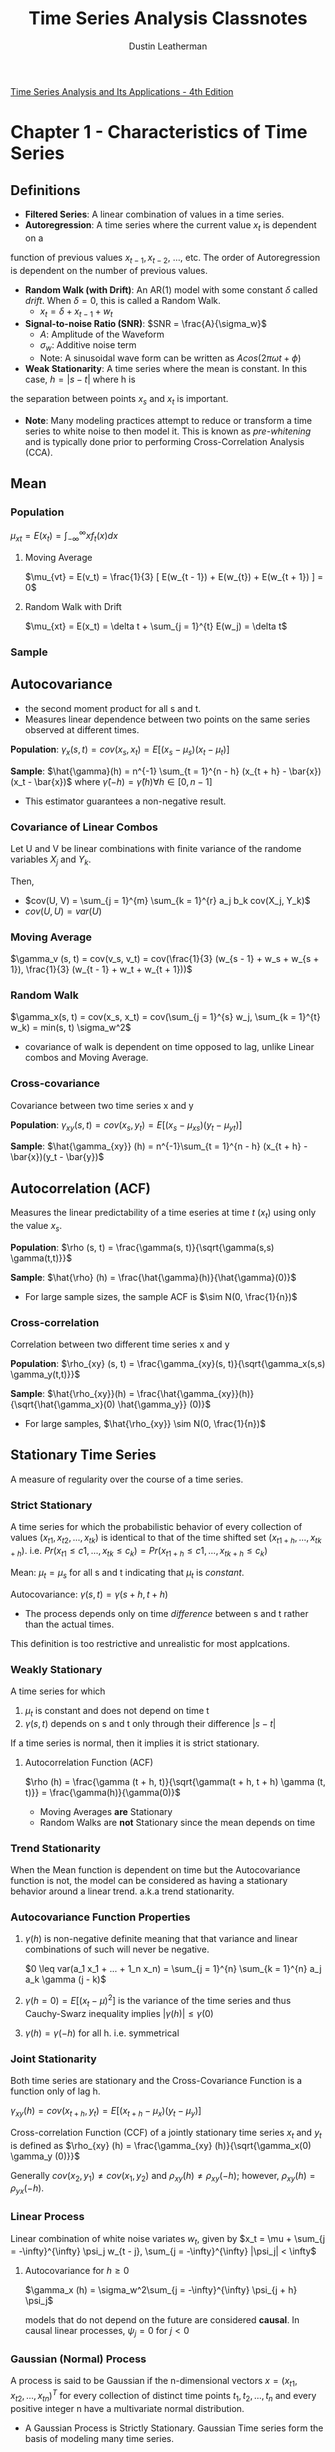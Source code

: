 #+TITLE:     Time Series Analysis Classnotes
#+AUTHOR:    Dustin Leatherman

[[https://www.stat.pitt.edu/stoffer/tsa4/tsa4.pdf][Time Series Analysis and Its Applications - 4th Edition]]

* Chapter 1 - Characteristics of Time Series
** Definitions
- *Filtered Series*: A linear combination of values in a time series.
- *Autoregression*: A time series where the current value $x_t$ is dependent on a
function of previous values $x_{t - 1}, x_{t - 2}$, ..., etc. The order of
Autoregression is dependent on the number of previous values.
- *Random Walk (with Drift)*: An AR(1) model with some constant $\delta$ called
  /drift/. When $\delta = 0$, this is called a Random Walk.
  - $x_t = \delta + x_{t - 1} + w_t$
- *Signal-to-noise Ratio (SNR)*: $SNR = \frac{A}{\sigma_w}$
  - $A$: Amplitude of the Waveform
  - $\sigma_w$: Additive noise term
  - Note: A sinusoidal wave form can be written as $A cos(2 \pi \omega t + \phi)$
- *Weak Stationarity*: A time series where the mean is constant. In this case, $h = |s - t|$ where h is
the separation between points $x_s$ and $x_t$ is important.

- *Note*: Many modeling practices attempt to reduce or transform a time series to
 white noise to then model it. This is known as /pre-whitening/ and is typically
 done prior to performing Cross-Correlation Analysis (CCA).
** Mean
*** Population
$\mu_{xt} = E(x_t) = \int_{-\infty}^{\infty} x f_t(x) dx$
**** Moving Average
$\mu_{vt} = E(v_t) = \frac{1}{3} [ E(w_{t - 1}) + E(w_{t}) + E(w_{t + 1}) ] = 0$
**** Random Walk with Drift
$\mu_{xt} = E(x_t) = \delta t + \sum_{j = 1}^{t} E(w_j) = \delta t$
*** Sample

\begin{equation}
\begin{split}
\bar{x} = & \frac{1}{n} \sum_{t = 1}^{n} x_t\\
var(\bar{x}) = & \frac{1}{n^2} cov(\sum_{t = 1}^{n} x_t, \sum_{s = 1}^{n} x_s)\\
= & \frac{1}{n}\sum_{h = -n}^{n} (1 - \frac{|h|}{n}) \gamma_x (h)
\end{split}
\end{equation}

** Autocovariance
- the second moment product for all s and t.
- Measures linear dependence between two points on the same series observed at
  different times.

*Population*: $\gamma_x(s, t) = cov(x_s, x_t) = E[(x_s - \mu_s)(x_t -
\mu_t)]$

*Sample*: $\hat{\gamma}(h) = n^{-1} \sum_{t = 1}^{n - h} (x_{t + h} -
\bar{x})(x_t - \bar{x})$ where $\hat{\gamma}(-h) = \hat{\gamma}(h) \forall h \in
[0, n - 1]$
- This estimator guarantees a non-negative result.
 
*** Covariance of Linear Combos
Let U and V be linear combinations with finite variance of the randome variables
$X_j$ and $Y_k$.

\begin{equation}
\begin{split}
U = & \sum_{j = 1}^{m} a_j X_j\\
V = & \sum_{k = 1}^{r} b_k Y-k
\end{split}
\end{equation}

Then,

- $cov(U, V) = \sum_{j = 1}^{m} \sum_{k = 1}^{r} a_j b_k cov(X_j, Y_k)$
- $cov(U, U) = var(U)$
 
*** Moving Average
$\gamma_v (s, t) = cov(v_s, v_t) = cov(\frac{1}{3} (w_{s - 1} + w_s + w_{s +
1}), \frac{1}{3} (w_{t - 1} + w_t + w_{t + 1}))$

\begin{equation}
\begin{split}
\gamma_v (s, t) =\begin{cases}
\frac{3}{9} \sigma_w^2 & s = t\\
\frac{2}{9} \sigma_w^2 & |s - t| = 1\\
\frac{1}{9} \sigma_w^2 & |s - t| = 2\\
0 & |s - t| > 2
\end{cases}
\end{split}
\end{equation}

*** Random Walk

$\gamma_x(s, t) = cov(x_s, x_t) = cov(\sum_{j = 1}^{s} w_j, \sum_{k = 1}^{t}
w_k) = min(s, t) \sigma_w^2$
- covariance of walk is dependent on time opposed to lag, unlike Linear combos
  and Moving Average.
 
*** Cross-covariance
Covariance between two time series x and y

*Population*: $\gamma_{xy}(s, t) = cov(x_s, y_t) = E[(x_s - \mu_{xs})(y_t -
\mu_{yt})]$

*Sample*: $\hat{\gamma_{xy}} (h) = n^{-1}\sum_{t = 1}^{n - h} (x_{t + h} -
\bar{x})(y_t - \bar{y})$
** Autocorrelation (ACF)

Measures the linear predictability of a time eseries at time $t$ ($x_t$) using
only the value $x_s$.

*Population*: $\rho (s, t) = \frac{\gamma(s, t)}{\sqrt{\gamma(s,s)
\gamma(t,t)}}$

*Sample*: $\hat{\rho} (h) = \frac{\hat{\gamma}(h)}{\hat{\gamma}(0)}$
  - For large sample sizes, the sample ACF is $\sim N(0, \frac{1}{n})$
*** Cross-correlation

Correlation between two different time series x and y

*Population*: $\rho_{xy} (s, t) = \frac{\gamma_{xy}(s, t)}{\sqrt{\gamma_x(s,s)
  \gamma_y(t,t)}}$

*Sample*: $\hat{\rho_{xy}}(h) = \frac{\hat{\gamma_{xy}}(h)}{\sqrt{\hat{\gamma_x}(0) \hat{\gamma_y}} (0)}$
 - For large samples, $\hat{\rho_{xy}} \sim N(0, \frac{1}{n})$

** Stationary Time Series

A measure of regularity over the course of a time series.

*** Strict Stationary
A time series for which the probabilistic behavior of every collection of values
$(x_{t1}, x_{t2}, ..., x_{tk})$ is identical to that of the time shifted set
$(x_{t1 + h}, ..., x_{tk + h})$. i.e. $Pr(x_{t1} \leq c1, ..., x_{tk} \leq c_k)
= Pr(x_{t1 + h} \leq c1, ..., x_{tk + h} \leq c_k)$

Mean: $\mu_t = \mu_s$ for all s and t indicating that $\mu_t$ is /constant/.

Autocovariance: $\gamma(s, t) = \gamma (s + h, t + h)$
- The process depends only on time /difference/ between s and t rather than the
  actual times.

This definition is too restrictive and unrealistic for most applcations.

*** Weakly Stationary
A time series for which
1. $\mu_t$ is constant and does not depend on time t
2. $\gamma(s, t)$ depends on s and t only through their difference $|s - t|$

If a time series is normal, then it implies it is strict stationary.

**** Autocorrelation Function (ACF)
$\rho (h) = \frac{\gamma (t + h, t)}{\sqrt{\gamma(t + h, t + h) \gamma (t, t)}}
= \frac{\gamma(h)}{\gamma(0)}$

- Moving Averages *are* Stationary
- Random Walks are *not* Stationary since the mean depends on time
*** Trend Stationarity

When the Mean function is dependent on time but the Autocovariance function is not, the model can be considered as having a stationary behavior around a linear
trend. a.k.a trend stationarity.

*** Autocovariance Function Properties
1. $\gamma (h)$ is non-negative definite meaning that that variance and linear
   combinations of such will never be negative.

   $0 \leq var(a_1 x_1 + ... + 1_n x_n) = \sum_{j = 1}^{n} \sum_{k = 1}^{n} a_j
   a_k \gamma (j - k)$
2. $\gamma(h = 0) = E[(x_t - \mu)^2]$ is the variance of the time series and
   thus Cauchy-Swarz inequality implies $|\gamma(h)| \leq \gamma(0)$
3. $\gamma(h) = \gamma(-h)$ for all h. i.e. symmetrical

*** Joint Stationarity

Both time series are stationary and the Cross-Covariance Function is a function
only of lag h.

$\gamma_{xy} (h) = cov(x_{t + h}, y_t) = E[(x_{t + h} - \mu_x)(y_t - \mu_y)]$

Cross-correlation Function (CCF) of a jointly stationary time series $x_t$ and
$y_t$ is defined as $\rho_{xy} (h) = \frac{\gamma_{xy} (h)}{\sqrt{\gamma_x(0)
\gamma_y (0)}}$

Generally $cov(x_2, y_1) \neq cov(x_1, y_2)$ and $\rho_{xy}(h) \neq \rho_{xy}
(-h)$; however, $\rho_{xy}(h) = \rho_{yx} (-h)$.

*** Linear Process

Linear combination of white noise variates $w_t$, given by
$x_t = \mu + \sum_{j = -\infty}^{\infty} \psi_j w_{t - j}, \sum_{j =
-\infty}^{\infty} |\psi_j| < \infty$

**** Autocovariance for $h \geq 0$
$\gamma_x (h) = \sigma_w^2\sum_{j = -\infty}^{\infty} \psi_{j + h} \psi_j$

models that do not depend on the future are considered *causal*. In causal
linear processes, $\psi_j = 0$ for $j < 0$

*** Gaussian (Normal) Process
A process is said to be Gaussian if the n-dimensional vectors $x =
(x_{t1},x_{t2},...,x_{tn})^T$ for every collection of distinct time points $t_1,
t_2, ..., t_n$ and every positive integer n have a multivariate normal distribution.

- A Gaussian Process is Strictly Stationary. Gaussian Time series form the basis
  of modeling many time series.

- *Wold Decomposition*: A stationary non-deterministic time series is a causal
 linear process with $\Sigma \psi_j^2 < \infty$
** Vector Time Series
$\underset{(p \times 1)}{x_t} = (x_{t1}, ..., x_{tp})^T$

*** Mean
**** Population
$\vec{\mu} = E(x_t)$

**** Sample Vector
$\bar{x} = n^{-1} \sum_{t = 1}^{n} x_t$

*** Autocovariance Matrix
**** Population
$\Gamma(h) = E[(x_{t + h} - \mu)(x_t - \mu)^T]$
- $\Gamma(-h) = \Gamma^T(h)$ holds
**** Sample
$\underset{(p \times p)}{\hat{\Gamma}(h)} = n^{-1} \sum_{t = 1}^{n -
 h} (x_{t + h} - \bar{x})(x_t - \bar{x})^T$
- $\hat{\Gamma}(-h) = \hat{\Gamma}^T(h)$ holds
** Multidimensional Series
In cases where a series is indexed by more than time alone, a /multidimensional
process/ can be used. For example, a coordinate may be defined as $(s_1, s_2)$.
Thus, $\underset{(r \times 1)}{s} = (s_1, ..., s_r)^T$ where $s_i$ is the
coordinate of the ith index.

*** Mean

- *Population*: $\mu = E(x_s)$
- *Sample*: $\bar{x} = (S_1 S_2 ... S_r)^{-1} \Sigma_{s1} \Sigma_{s2} ...
 \Sigma_{sr} x_{s1,s2,...,sr}$
*** Autocovariance

- *Population*: $\gamma(h) = E[(x_{s + h} - \mu)(s_x - \mu)]$ with
 multidimensional lag vector h, $h = (h_1, ...,
 h_r)^T$
- *Sample*: $\hat{\gamma}(h) = (S_1 S_2 ... S_r)^{-1} \Sigma_{s1} \Sigma_{s2} ...
 \Sigma_{sr} (x_{s + h} - \bar{x})(x_s - \bar{x})$

*** Autocorrelation
- *Sample*: $\hat{\rho} (h) = \frac{\hat{\gamma} (h)}{\hat{\gamma} (0)}$ with
$\hat{\gamma}$ defined above

*** Variogram
Sampling requirements for multidimensional processes are severe since there must
be some uniformity across values. When observations are irregular in time space,
modifications to the estimators must be made. One such modificaiton is the
variogram.

$2 V_x (h) = var(x_{s + h} - x_s)$

- *Sample Estimator*: $2 \hat{V_x} (h) = \frac{1}{N(h)} \Sigma_s (s_{x + h} - x_s)^2$
  - $N(h)$: Number of points located within h

*Issues*
- negative estimators for the covariance function occur
- Indexing issues?
* Chapter 2 - Time Series Regression and Exploratory Data Analysis
** Exploratory Data Analysis
It is necessary for time series data to be stationary so lags are possible. It
is tough to measure time series if the dependence structure is not regular. At
bare minimum, the autocovariance and mean functions must be stationary for some
period of time.

*** Trend Stationary Models

$x_t = \mu_t + y_t$

- $x_t$: Observations
- $\mu_t$: Trend
- $y_t$: Stationary Process

Strong trends often obscure behavior of the stationary process so detrending is
a good first step.

\begin{equation}
\begin{split}
\hat{y_t} = & x_t - \hat{\mu_t}\\
= & x_t - (\beta_0 + \beta_1 t)
\end{split}
\end{equation}

Using $\hat{\mu_t} = \beta_0 + \beta_1 t$ detrends the data.

*** Differencing

$x_t - x_{t - 1} = (\mu_t + y_t) - (\mu_{t - 1} + y_{t - 1}) = \beta_1 + y_t -
y_{t - 1}$

First Difference Notation: $\nabla x_t = x_t - x_{t - 1}$

**** Backshift
Used to specify a specific difference from a given point in a time series. When
$k < 0$, it becomes a forward-shift operator.

$B^k x_t = x_{t - k}$

A given difference can be represented as: $\nabla^d x_t = (1 - B)^d x_t$

***** Example - Second Difference

$\nabla^2 x_t = (1 - B)^2 x_t = (1 - 2B + B^2) x_t = x_t - 2 x_{t - 1} + x_{t - 2}$

***** Example - Fractional Differencing

$-0.5 < d < 0.5$

$\nabla^{0.5} x_t = (1 - B)^{0.5} x_t$

Typically used for environmental time series in hydrology.
**** Pros
- No parameters estimated in differencing operation
- Not viable when goal is to coerce data to stationarity
**** Cons
- does not yield an estimate of the stationary process $y_t$
- Detrending more viable if trend is fixed

**** Transformations
Just as transformations can fix non-normality, so can they fix non-stationarity.
The Box-Cox family transformations are useful.

\begin{equation}
\begin{split}
y_t = \begin{cases}
(x_t^\lambda - 1) / \lambda & \lambda \neq 0\\
log X_t & \lambda = 0
\end{cases}
\end{split}
\end{equation}

*** Trig Identities to Discover a Signal in Noise

\begin{equation}
\begin{split}
x_t = & A cos( 2 \pi \omega t + \phi) + w_t\\
a cos( 2 \pi \omega t + \phi) = & \beta_1 cos(2 \pi \omega t) + \beta_2 sin(2 \pi \omega t)\\
\beta_1 = & a cos(\phi)\\
\beta_2 = & -a sin(\phi)\\
\omega = 1 / 50\\
x_t = & \beta_1 cos(2 \pi t / 50) + \beta_2 sin(2 \pi t / 50) + w_t
\end{split}
\end{equation}
*** Smoothing
Let a Moving Average be defined as

$m_t = \sum_{j = -k}^{k} a_j x_{t - j}$

where

$a_j = a_{-j} \geq 0, \sum_{j = -k}^{k} a_j = 1$

**** Kernal smoothing

Moving Average smoother that uses a weight function (kernel) to average
observations.

\begin{equation}
\begin{split}
m_t = & \sum_{i = 1}^{n} w_i(t) x_i\\
w_i(t) = & K (\frac{t - i}{b}) / \sum_{j = 1}^{n} K (\frac{t - j}{b})
\end{split}
\end{equation}



where $K(.)$ is a kernel function.

***** Example - Original Kernel Function

$K(z) = \frac{1}{\sqrt(2 \pi)} exp(-z^2 / 2)$

**** Lowess

KNN Regression followed by robust weighted regression to obtain smoothed values.

**** Splines

Given the following:

\begin{equation}
\begin{split}
x_t = & m_t + w_t\\
m_t = & \beta_0 + \beta_1 t + \beta_2 t^2 + \beta_3 t^3\\
t = & 1,...,n
\end{split}
\end{equation}

Let $t$ be divied into $k$ intervals called /knots/. In each interval, fit a
polynomial regression model. The most common is a /cubic spline/ where the Order
is 3 (as $m_t$ is defined).


***** Smoothing Spline

The following is a compromise between the model fit (smoothness) and the data
(no smoothness).

$\sum_{t = 1}^{n} [x_t - m_t]^2 + \lambda \int (m_t'')^2 dt$

$\lambda > 0$ controls the degree of smoothness.

* Chapter 3 - ARIMA Models
** Autoregressive Moving Average (ARMA) Models
*** Autoregressive Models
Autoregressive models are based on the idea that the current value of the
series, $x_t$ can be explained as a function of $p$ past values, $x_{t -
1},x_{t - 2}, ..., x_{t - p}$
where p determines the number of steps in the past needed to forecast the
current value.

*AR(P)*: Autoregressive model of the order P

$x_t = \alpha + \phi_1 x_{t - 1} + \phi_2 x_{t - 2} + ... + \phi_p x_{t - p} + w_t$

$\alpha = \mu(1 - \phi_1 - ... - \phi_p)$
where $x_t$ is stationary, $w_t \sim wn(0, \sigma_w^2)$, and $\phi_1, \phi_2,
...,\phi_p$ are constants ($\phi_p \neq 0$).

This model can be expressed using the *Backshift* operator. This is known as the
autoregressive operator.

\begin{equation}
\begin{split}
\phi(B) x_t = & w_t\\
(1 - \phi_1 B - \phi_2 B^2 - ... - \phi_p B^p)x_t = & w_t
\end{split}
\end{equation}

**** AR(1)
An AR(1) model can be represented as a linear process given by $x_t = \sum_{j =
0}^{\infty} \phi^j w_{t - j}$
assuming $|\phi| < 1$ and $var(x_t) < \infty$

$E(x_t) = \sum_{j = 0}^{\infty} \phi^j E(w_{t - j}) = 0$

$\gamma(h) = cov(x_{t + h}, x_t) = \frac{\sigma_w^2 \phi^h}{1 - \phi^2}$ for $h
\geq 0$

**** Explosive AR Models
When $|\phi| > 1$, the model is considered explosive because it grows without
bound. A stationary model can be obtained by iterating k steps forward producing
the model

$x_t = - \sum_{j = 1}^{\infty} \phi^{-j} w_{t + j}$

This model is future dependent and thus useless. When a process does not depend
on the future, its considered /causal/.

However, explosive models have /causal/ counterparts.

Given

$x_t = \phi x_{t - 1} + w_t$

- $|\phi| > 1$
- $w_t \sim N(0, \sigma_w^2)$
- $E(x_t) = 0$
- $\gamma_x(h) = \frac{\sigma_w^2 \phi^{-2} \phi^{-h}}{1 - \phi^{-2}}$

The causal process is defined by

$y_t = \phi^{-1} y_{t - 1} + v_t$
- $v_t \sim N(0, \sigma_w^2 \phi^{-2})$

$y_t$ is stochastically equal to $x_t$. i.e. all finite distributions of the
processes are the same.

\begin{equation}
\begin{split}
x_t = & 2 x_{t - 1} + w_t\\
\sigma_w^2 = & 1\\
y_t = & \frac{1}{2} y_{t - 1} + v_t\\
\sigma_v^2 = & \frac{1}{4}
\end{split}
\end{equation}

For larger orders of AR models, it is more effective to match coefficients to
find a stationary solution.

\begin{equation}
\begin{split}
\phi(B) x_t = & w_t\\
\phi(B) = & 1 - \phi B\\
|\psi| < & 1\\
x_t = & \sum_{j = 0}^{\infty} \psi_j w_{t - j} = \psi(B) w_t\\
\psi(B) = & \sum_{j = 0}^{\infty} \psi_j B^j\\
\psi_j = & \phi^j
\end{split}
\end{equation}

*** Moving Average Models

MA(q): $x_t = w_t + \theta_1 w_{t - 1} + \theta_2 w_{t - 2} + ... + \theta_q
w_{t - q}$
- $w_t \sim wn(0, \sigma_w^2)$
- $[\theta_1, \theta_q], \theta_1 \neq 0$ are parameters

*Operator Form*
\begin{equation}
\begin{split}
x_t = & \theta(B) w_t\\
\theta(B) = & 1 + \theta_1 B + \theta_2 B^2 + ... + \theta_q B^q
\end{split}
\end{equation}

Unlike the /autoregressive process/, the moving average process is stationary
for any values for parameters $[\theta_1,\theta_q]$

**** MA(1)

Consider $x_t = w_t + \theta w_{t - 1}$ with $E(x_t) = 0$

\begin{equation}
\begin{split}
\gamma(h) = & \begin{cases}
(1 + \theta^2) \sigma_w^2 & h = 0\\
\theta \sigma_w^2 & h = 1\\
0 & h > 1
\end{cases}\\
\rho(h) = &\begin{cases}
\frac{\theta}{(1 + \theta^2)} & h = 1\\
0 & h > 1
\end{cases}
\end{split}
\end{equation}

***** Properties
- $\forall \ \theta \ |\rho(1)| < 0.5$
- $x_t$ and $x_{t - 1}$ correlated but not with $x_{t - 2}, x_{t - 3}, ...$
  This is unlike an AR(1) model where $cor(x_t, x_{t - k}) \neq 0$
**** Invertibility of MA Models
A process with an infinite AR representation is called an /invertible/ process.

Discovering an Invertible Model
1. Reverse roles of $x_t$ and $w_t$
   - $w_t = -\theta w_{t - 1} + x_t$
2. Iterate Backwards k times to get the infinite AR representation of the model
   - $w_t = \sum_{j = 0}^{\infty} (-\theta)^j x_{t - j}$ if $|\theta| < 1$

\begin{equation}
\begin{split}
x_t = & \theta(B) w_t\\
\theta(B) = & 1 + \theta B\\
\pi(B) x_t = & w_t \ \text{when} \ |\theta| < 1\\
\pi(B) = & \theta^{-1}(B)\\
= & \sum_{j = 0}^{\infty} (-\theta)^j B^j
\end{split}
\end{equation}

\begin{equation}
\begin{split}
\theta(z) = & 1 + \theta z \ \text{for} \ |z| \leq 1\\
\pi(z) = & \theta^{-1}(z)\\
= & (1 + \theta z)^{-1}\\
= & \sum_{j = 0}^{\infty} (-\theta)^j z^j\\
\end{split}
\end{equation}


*** Autoregressive Moving Average (ARMA) Models
A time series {$x_t: \ t = 0, \pm 1, \pm 2, ...$} is ARMA(p, q) if it's
/stationary/ and

$x_t = \phi_1 x_{t - 1} + ... + \phi_p x_{t - p} + w_t + \theta_1 w_{t - 1} +
... + \theta_q w_{t - q}$

$\phi_p \neq 0,\ \theta_q \neq 0,\ \sigma_w^2 > 0$

$p$: Autoregressive order
$q$: Moving Average order

When $E(x_t) \neq 0$, $\alpha = \mu(1 - \phi_1 - ... - \phi_p)$

$x_t = \alpha + \phi_1 x_{t - 1} + ... + \phi_p x_{t - p} + w_t + \theta_1 w_{t - 1} +
... + \theta_q w_{t - q}$

Where $w_t \sim wn(0, \sigma_w^2)$

*Operator Form*: $\phi(B) x_t = \theta(B) w_t$

Be aware that this model can become complicated when multiplying both sides by
another operator. This leads to /parameter redundancy/ and can lead to (1) and
over parameterized model and (2) incorrect inferences.

**** Properties
- AR Polynomial: $\phi(z) = 1 - \phi_1 z - ... - \phi_p z^p, \ \phi_p \neq 0$
- MA Polynomial: $\theta(z) = 1 + \theta_1 z + ... + \theta_q z^q, \ \theta_q
  \neq 0$
  - $z$ is a complex number
- $\phi(z)$ and $\theta(z)$ have no common factors
- ARMA(p, q) must be /causal/.

***** Causality
An ARMA(p,q) model is said to be causal if
- it can be written as a one sided linear process.
- if and only if $\phi(z) \neq 0 \ \text{for} \ |z| < 1$

$x_t = \sum_{j = 0}^{\infty} \psi_j w_{t - j} = \psi(B) w_t$
- $\psi(B) = \sum{j = 0}^{\infty} \psi_j B^j$
- $\sum_{j = 0}^{\infty} |\psi_j| < \infty$
- $\psi_0 = 1$

The coefficients can be determined by solving

$\psi(z) = \sum_{j = 0}^{\infty} \psi_j z^j = \frac{\theta(z)}{\phi(z)}, \ |z| \leq
1$

***** Invertibility

An ARMA(p, q) model is said to be invertible if the time series can be written
as

$\pi(B) x_t = \sum_{j = 0}^{\infty} \pi_j x_{t - j} = w_t$
- $\pi(B) = \sum_{j = 0}^{\infty} \pi_j B^j$
- $\sum_{j = 0}^{\infty} |\pi_j| < \infty$
- $\pi_0 = 1$

Also if and only if $\theta(z) \neq 0 \ \text{for} \ |z| < 1$

The coefficients can be determined by solving

$\pi(z) = \sum_{j = 0}^{\infty} \pi_j z^j = \frac{\phi(z)}{\theta(z)}, \ |z|
\leq 1$
** Difference Equations

Let the sequence of numbers $u_0, u_1,...$ be defined assess
$u_n - \alpha u_{n - 1} = 0, \ \alpha \neq 0, \ n = 1,2,...$

ARMA and ACFs *are* Difference Equations.

*** Homogeneous Difference Equation (1)
$u_n - \alpha u_{n - 1} = 0$

*Solution*: $u_n = \alpha u_{n- 1} = \alpha^n u_0$

*Operator Notation*: $(1 - \alpha B) u_n = 0$

*Polynomial*: $\alpha(z) = 1 - \alpha z$
*** Homogeneous Difference Equation (2)
$u_n - \alpha_1 u_{n - 1} - \alpha_2 u_{n - 2} = 0, \ \alpha_2 \neq 0, \ n =
2,3,...$

*Solution*
- $u_n = c_1 z_1^{-n} + c_2 z_2^{-n}$ when $z_1 \neq z_2$
- $u_n = z_0^{-n}(c_1 + c_2n)$

*Polynomial*: $\alpha(z) = 1 - \alpha_1 z - \alpha_2 z^2$
** Autocorrelation and Partial Autocorrelation

Partial Autocorrelation is the marginal effect of a given lag on a comparison
point. The linear effect of values between the two points are removed.

$\phi_{11} = corr(x_{t + 1}, x_t) = \rho(1)$

and

$\phi_{hh} = corr(x_{t + h} - \hat{x_{t + h}}, x_t - \hat{x_t}),\ h \geq 2$

** Forecasting

*Goal*: Predict future values of a time series, $x_{n + m}, \ m = 1,2,...$

$x_3^2$ is a one-step ahead of $x_3$ given $x_1, \ x_2$

*** Best Linear Predictors (BLP)
Linear predictors of the following form that minimize square prediction error.

$x_{n + m}^n = \alpha_0 + \sum_{k = 1}^{n} \alpha_k x_k$ where $\alpha_0,
\alpha_1, ..., \alpha_n$ are real numbers.


$E[(x_{n + m} - x_{n + m}^n) x_k] = 0, \ k = [0:n], \ x_0 = 1$

The final form of the BLP is: $x_{n + m}^n = \mu + \sum_{k = 1}^{n} \alpha_k
(x_k - \mu)$

The equations within the aforementioned expectation are called /prediction
equations/. They can be written in matrix notation: $\Gamma_n \phi_n =
\gamma_n$.
- $\underset{(n \times n)}{\Gamma_n} = (\gamma(k - j))_{j,k = 1}^n$
- $\phi_n = \Gamma_n^{-1} \gamma_n$

mean square one-step-ahead prediction error: $P_{n + 1}^n = E(x_{n + 1} - x_{n +
1}^n)^2 = \gamma(0) - \gamma_n^T \Gamma_n^{-1} \gamma_n$

*** M-step-ahead Predictor

$x_{n + m}^n = \phi_{n1}^{(m)} x_n + \phi_{n2}^{(m)} x_{n - 1} + ... +
\phi_{nn}^{(m)} x_1$

*Matrix Notation*: $\Gamma_n \phi_n^{(m)} = \gamma_n^{(m)}$

$P_{n + m}^n = E(x_{n + m} - x_{n + m}^n)^2 = \gamma(0) - \gamma_n^{(m) T}
\Gamma_n^{-1} \gamma_n^{(m)}$

*** Truncated Predictors

When dealing with an infinite time series, not all data for all points in time
will be present so a /truncated predictor/ would be used.

For ARMA(p, q) models, the truncated predictors for m = 1,2,... are

$x_{n + m}^n = \phi_1 x_{n + m - 1}^n + ... + \phi_p x_{n + m - p}^n + \theta_1
w_{n + m - 1}^n + ... + \theta_q w_{n + m - q}^n$

*** Backcasting
Predicting $x_{1 - m}$ for $m = 1,2,...$ based on the data $[x_1, x_n]$

$x_{1 - m}^n = \sum_{j = 1}^{n} \alpha_j x_j$

** Estimatation

Goal is to estimate $[\phi_1, \phi_p]$ and $\theta_1, \theta_q$ and $\sigma_w^2$
for an ARMA model.

*** Method of Moments Estimators
Equate sample moments to population moments and solve for parameters in terms of
sample moments. Hit or miss in terms of estimators

Good for AR(p) models: $x_t = \phi_1 x_{t - 1} + ... + \phi_p x_{t - p} + w_t$
**** Yule-Walker Estimators (AR(p) Models)

Approx. Gaussian for large sample sizes for AR(p) models ($N(0, \sigma_w^2
\Gamma_p^{-1})$).
- Best for AR(p) models since they are linear models and Yule-Walker estimators are essentially
  least squares.
 
\begin{equation}
\begin{split}
\Gamma_p \phi = & \gamma_p\\
\sigma_w^2 = & \gamma(0) - \phi^T \gamma_p\\
\underset{(p \times p)}{\Gamma_p} = & \gamma(k - j)_{j,k = 1}^{p}\\
\underset{(p \times 1)}{\phi} = & (\phi_1, ..., \phi_p)^T\\
\underset{(p \times 1)}{\gamma_p} = & (\gamma(1), ..., \gamma(p))^T
\end{split}
\end{equation}

Using /method of moments/, the following estimates are derived:

\begin{equation}
\begin{split}
\hat{\phi} = & \hat{\Gamma_p^{-1}} \hat{\gamma_p}\\
\hat{\sigma_w^2} = & \hat{\gamma(0)} - \hat{\gamma_p}^T \hat{\Gamma_p^{-1}} \hat{\gamma_p}
\end{split}
\end{equation}

/Durbin-Levinson/ algo calculates $\hat{\phi}$ without inverting
$\hat{\Gamma_p}$ by replacing $\gamma(h)$ with $\hat{\gamma}$. In doing so,
$\underset{(h \times 1)}{\hat{\phi}} = (\hat{\phi_{h1}}, ...,
\hat{\phi_{hh}})^T$ is calculated.
- $\hat{\phi_{hh}}$ = sample PACF

***** Large Sample Distribution of PACF
For a causal AR(p) process (n $\to \ \infty$)
$\sqrt{n} \ \hat{\phi_{hh}} \to N(0,1)$

**** MA(p)
Let $$.

\begin{equation}
\begin{split}
x_t = & 1_t + \theta w_{t - 1}, \ |\theta| < 1\\
= & \sum_{j = 1}^{\infty} (-\theta)^j x_{t - j} + w_t\\
\gamma(0) = & \sigma_w^2 (1 + \theta^2)\\
\gamma(1) = & \sigma_w^2 \theta\\
\hat{\rho(1)} = & \frac{\hat{\gamma(1)}}{\hat{\gamma(0)}} = \frac{\hat{\theta}}{1 + \hat{\theta^2}}
\end{split}
\end{equation}

Two solutions /exist/ so the *invertible* one should be chosen
- If $|\hat{\rho(1)}| < 0.5$, solutions are real. else they dont exist

*Invertible Estimate*
$\hat{\theta} = \frac{1 - \sqrt{1 - 4 \hat{\rho}(1)^2}}{2 \hat{\rho}(1)}$

$\hat{\theta} \sim AN(\theta, \frac{1 + \theta^2 + 4 \theta^4 + \theta^6 +
\theta^8}{n(1 - \theta^2)^2})$

*AN*: Asymptotically Normal

***** Maximum Likelihood and Least Square Estimation
\begin{equation}
\begin{split}
S(\mu, \phi) = & (1 - \phi^2)(x_1 - \mu)^2 + \sum_{t = 2}^{n} [(x_t - \mu) - \phi(x_{t - 1} - \mu)]^2\\
\hat{\sigma_w^2} = & n^{-1} s(\hat{\mu}, \hat{\phi})
\end{split}
\end{equation}

- $\hat{\mu}, \ \hat{\phi}$ are MLEs of $\mu, \ \phi$ respectively.
- $S(\phi, \phi)$: unconditional sum of squares
  - This can be minimized to find /unconditional least squares/ estimators

Conditional MLE of $\hat{\sigma_w^2} = S_c(\hat{\mu}, \hat{\phi}) / (n - 1)$

Recall Standard Error of 1-step ahead forecast is $P_t^{t - 1} = \gamma(0)
\Pi_{j = 1}^{t - 1} (1 - \phi_{jj}^2)$. For ARMA models, $\gamma(0) = \sigma_w^2
\sum_{j = 0}^{\infty} \psi_j^2$

Thus, $P_t^{t - 1} = \sigma_w^2 ([\sum_{j = 0}^{\infty} \psi_j^2][\Pi_{j =
1}^{t - 1} (1 - \phi_{jj}^2)]) = \sigma_w^2 r_t$

\begin{equation}
\begin{split}
S(\beta) = & \sum_{t = 1}^{n}[\frac{(x_t - x_t^{t - 1}(\beta))^2}{r_t(\beta)}]\\
\hat{\sigma_w^2} = & n^{-1} S(\hat{\beta})
\end{split}
\end{equation}

*** Newton-Raphson & Scoring Algorithms
AR(p) models are linear so traditional Regression works. MA(q) and ARMA(p, q)
models are non-linear so numerical methods are required to calculate MLE for
$\beta$.


*Score Vector*: $t^{(1)}(\beta) = (\frac{\partial l(\beta)}{\partial \beta_1}, ...,
\frac{\partial l(\beta)}{\partial \beta_k})^T$

*Hessian*: $t^{(2)}(\beta) = (- \frac{\partial t^2(\beta)}{\partial
 \beta_i \partial \beta_j})_{i,j = 1}^k$

When using the method of scoring, the /Hessian Matrix/ is replaced by the
/information matrix/ ($E[t^{(2)}(\beta)]$)

**** Gauss-Newton

*Conditional Sum of Square Error*: $S_c(\beta) = \sum_{t = p + 1}^{n} w_t^2(\beta)$
- Minimizing leads to /conditional leaste squares estimate/
- $q > 0$ is a nonlinear regression problem and requires numerical optimization
- Conditioning on a few samples with a large n has little influence on final
  parameter estimates

*Unconditional Sum of Square Error*
\begin{equation}
\begin{split}
S(\beta) = & \sum_{t = - \infty}^{n} \hat{w_t}^2(\beta)\\
\hat{w_t}(\beta) = & E(w_t | x_1, ..., x_n)
\end{split}
\end{equation}
- /t/ chosen using $t = -M + 1$ where $M$ is large enough to guarantee $\sum_{t
  = - \infty}^{-M} \hat{w_t}^2(\beta) \approx 0$
- Numerical optimization needed even when $q = 0$

Gauss-Newton estimation is calculated by:

$\beta_{(j)} = \beta_{j - 1} + \Delta(\beta_{j - 1})$
- see p124 for more details.

*Information Matrix*: $\underset{(p + q) \times (p + q)}{\Gamma_{p,q}} = \begin{bmatrix}
\Gamma_{\phi \phi} & \Gamma_{\phi \theta}\\
\Gamma_{\theta \phi} & \Gamma_{\theta \theta}
\end{bmatrix}$

*AR(p)*: $\Gamma_{\phi \phi}$
*MA(q)*: $\Gamma_{\theta \theta}$

**** Asymptotic Distribution Examples

***** AR(1)
$\hat{\phi} \sim AN[\phi, \ n^{-1} (1 - \phi^2)]$

***** MA(1)
$\hat{\theta} = AN [\theta, n^{-1} (1 - \theta^2)]$

***** ARMA(1,1)
$\begin{bmatrix}
\hat{\phi}\\
\hat{\theta}
\end{bmatrix} \sim AN [\begin{bmatrix}
\phi\\
\theta
\end{bmatrix}, n^{-1} \begin{bmatrix}
(1 - \phi^2)^{-1} & (1 + \phi \theta)^{-1}\\
sym & (1 - \theta^2)^{-1}
\end{bmatrix}^{-1}]$

Fitting an AR(2) model when an AR(1) model is appropriate leads to
/overfitting/. Variance is inflated. Though it can be useful to do this for
diagnostic purposes.

Note that MA(1) and AR(1) have similar variances. This is partially due to the
fact that MA regressors are the differential processes $z_t(\theta)$ that have
AR structure, and it is this structure that determines the asymptotic variance
of the estimators.
